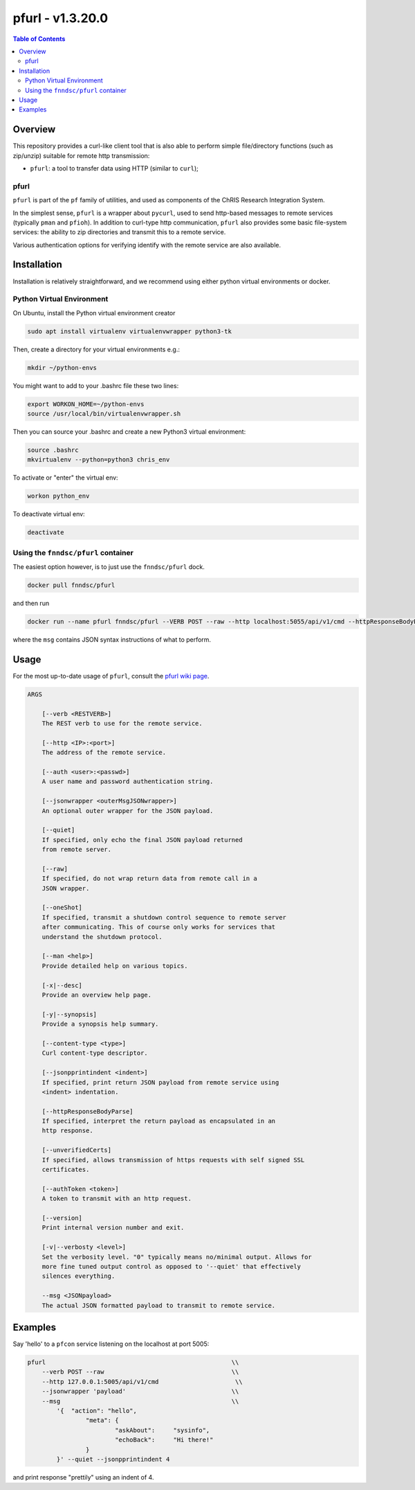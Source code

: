 ##################
pfurl - v1.3.20.0
##################

.. image:: https://badge.fury.io/py/pfurl.svg
    :target: https://badge.fury.io/py/pfurl

.. image:: https://travis-ci.org/FNNDSC/pfurl.svg?branch=master
    :target: https://travis-ci.org/FNNDSC/pfurl

.. image:: https://img.shields.io/badge/python-3.5%2B-blue.svg
    :target: https://badge.fury.io/py/pfurl

.. contents:: Table of Contents

********
Overview
********

This repository provides a curl-like client tool that is also able to perform simple file/directory functions (such as zip/unzip) suitable for remote http transmission:

- ``pfurl``: a tool to transfer data using HTTP (similar to ``curl``);

pfurl
=====

``pfurl`` is part of the ``pf`` family of utilities, and used as components of the ChRIS Research Integration System.

In the simplest sense, ``pfurl`` is a wrapper about ``pycurl``, used to send http-based messages to remote services (typically ``pman`` and ``pfioh``). In addition to curl-type http communication, ``pfurl`` also provides some basic file-system services: the ability to zip directories and transmit this to a remote service.

Various authentication options for verifying identify with the remote service are also available.

************
Installation
************

Installation is relatively straightforward, and we recommend using either python virtual environments or docker.

Python Virtual Environment
==========================

On Ubuntu, install the Python virtual environment creator

.. code-block:: bash

  sudo apt install virtualenv virtualenvwrapper python3-tk

Then, create a directory for your virtual environments e.g.:

.. code-block:: bash

  mkdir ~/python-envs

You might want to add to your .bashrc file these two lines:

.. code-block:: bash

    export WORKON_HOME=~/python-envs
    source /usr/local/bin/virtualenvwrapper.sh

Then you can source your .bashrc and create a new Python3 virtual environment:

.. code-block:: bash

    source .bashrc
    mkvirtualenv --python=python3 chris_env

To activate or "enter" the virtual env:

.. code-block:: bash

    workon python_env

To deactivate virtual env:

.. code-block:: bash

    deactivate

Using the ``fnndsc/pfurl`` container
====================================

The easiest option however, is to just use the ``fnndsc/pfurl`` dock.

.. code-block:: bash

    docker pull fnndsc/pfurl
    
and then run

.. code-block:: bash

    docker run --name pfurl fnndsc/pfurl --VERB POST --raw --http localhost:5055/api/v1/cmd --httpResponseBodyParse --msg '{}'

where the ``msg`` contains JSON syntax instructions of what to perform.

*****
Usage
*****

For the most up-to-date usage of ``pfurl``, consult the `pfurl wiki page <https://github.com/FNNDSC/pman/wiki/purl-overview>`_.

.. code-block:: html

    ARGS

        [--verb <RESTVERB>]
        The REST verb to use for the remote service.

        [--http <IP>:<port>]                            
        The address of the remote service.

        [--auth <user>:<passwd>]
        A user name and password authentication string.

        [--jsonwrapper <outerMsgJSONwrapper>]
        An optional outer wrapper for the JSON payload.

        [--quiet]                                       
        If specified, only echo the final JSON payload returned
        from remote server.

        [--raw]
        If specified, do not wrap return data from remote call in a 
        JSON wrapper.

        [--oneShot]
        If specified, transmit a shutdown control sequence to remote server
        after communicating. This of course only works for services that
        understand the shutdown protocol.

        [--man <help>]
        Provide detailed help on various topics.

        [-x|--desc]                                     
        Provide an overview help page.

        [-y|--synopsis]
        Provide a synopsis help summary.

        [--content-type <type>]                         
        Curl content-type descriptor.
     
        [--jsonpprintindent <indent>]                   
        If specified, print return JSON payload from remote service using
        <indent> indentation.

        [--httpResponseBodyParse]                       
        If specified, interpret the return payload as encapsulated in an
        http response.

        [--unverifiedCerts]                             
        If specified, allows transmission of https requests with self signed SSL
        certificates.

        [--authToken <token>]
        A token to transmit with an http request.

        [--version]
        Print internal version number and exit.

        [-v|--verbosty <level>]
        Set the verbosity level. "0" typically means no/minimal output. Allows for
        more fine tuned output control as opposed to '--quiet' that effectively
        silences everything.

        --msg <JSONpayload>
        The actual JSON formatted payload to transmit to remote service.

********
Examples
********

Say 'hello' to a ``pfcon`` service listening on the localhost at port 5005:

.. code-block:: bash

            pfurl                                                   \\
                --verb POST --raw                                   \\
                --http 127.0.0.1:5005/api/v1/cmd                     \\
                --jsonwrapper 'payload'                             \\
                --msg                                               \\
                    '{  "action": "hello",
                            "meta": {
                                    "askAbout":     "sysinfo",
                                    "echoBack":     "Hi there!"
                            }
                    }' --quiet --jsonpprintindent 4 

and print response "prettily" using an indent of 4.



